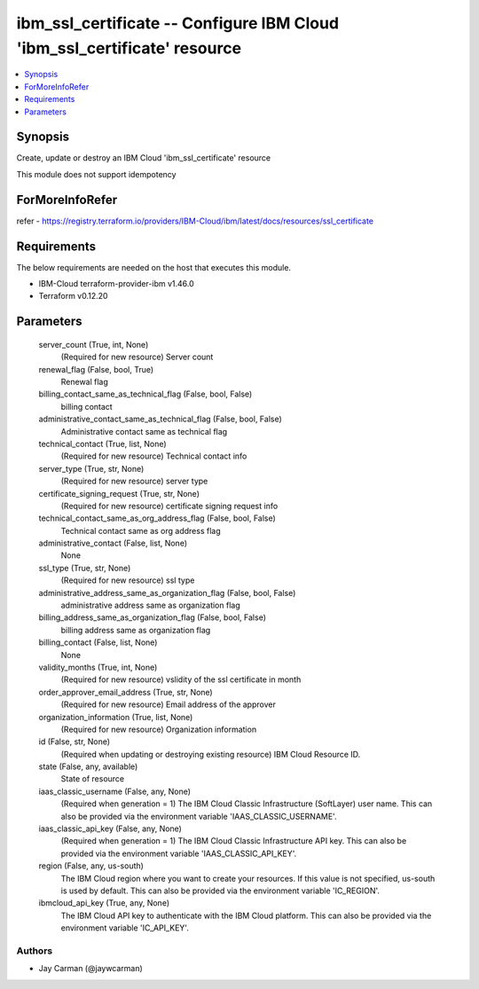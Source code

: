 
ibm_ssl_certificate -- Configure IBM Cloud 'ibm_ssl_certificate' resource
=========================================================================

.. contents::
   :local:
   :depth: 1


Synopsis
--------

Create, update or destroy an IBM Cloud 'ibm_ssl_certificate' resource

This module does not support idempotency


ForMoreInfoRefer
----------------
refer - https://registry.terraform.io/providers/IBM-Cloud/ibm/latest/docs/resources/ssl_certificate

Requirements
------------
The below requirements are needed on the host that executes this module.

- IBM-Cloud terraform-provider-ibm v1.46.0
- Terraform v0.12.20



Parameters
----------

  server_count (True, int, None)
    (Required for new resource) Server count


  renewal_flag (False, bool, True)
    Renewal flag


  billing_contact_same_as_technical_flag (False, bool, False)
    billing contact


  administrative_contact_same_as_technical_flag (False, bool, False)
    Administrative contact same as technical flag


  technical_contact (True, list, None)
    (Required for new resource) Technical contact info


  server_type (True, str, None)
    (Required for new resource) server type


  certificate_signing_request (True, str, None)
    (Required for new resource) certificate signing request info


  technical_contact_same_as_org_address_flag (False, bool, False)
    Technical contact same as org address flag


  administrative_contact (False, list, None)
    None


  ssl_type (True, str, None)
    (Required for new resource) ssl type


  administrative_address_same_as_organization_flag (False, bool, False)
    administrative address same as organization flag


  billing_address_same_as_organization_flag (False, bool, False)
    billing address same as organization flag


  billing_contact (False, list, None)
    None


  validity_months (True, int, None)
    (Required for new resource) vslidity of the ssl certificate in month


  order_approver_email_address (True, str, None)
    (Required for new resource) Email address of the approver


  organization_information (True, list, None)
    (Required for new resource) Organization information


  id (False, str, None)
    (Required when updating or destroying existing resource) IBM Cloud Resource ID.


  state (False, any, available)
    State of resource


  iaas_classic_username (False, any, None)
    (Required when generation = 1) The IBM Cloud Classic Infrastructure (SoftLayer) user name. This can also be provided via the environment variable 'IAAS_CLASSIC_USERNAME'.


  iaas_classic_api_key (False, any, None)
    (Required when generation = 1) The IBM Cloud Classic Infrastructure API key. This can also be provided via the environment variable 'IAAS_CLASSIC_API_KEY'.


  region (False, any, us-south)
    The IBM Cloud region where you want to create your resources. If this value is not specified, us-south is used by default. This can also be provided via the environment variable 'IC_REGION'.


  ibmcloud_api_key (True, any, None)
    The IBM Cloud API key to authenticate with the IBM Cloud platform. This can also be provided via the environment variable 'IC_API_KEY'.













Authors
~~~~~~~

- Jay Carman (@jaywcarman)


